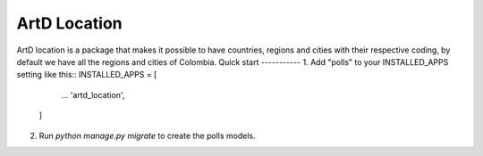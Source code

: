 =====
ArtD Location
=====
ArtD location is a package that makes it possible to have countries, regions and cities with their respective coding, by default we have all the regions and cities of Colombia.
Quick start
-----------
1. Add "polls" to your INSTALLED_APPS setting like this::
INSTALLED_APPS = [
        ...
        'artd_location',
    ]
2. Run `python manage.py migrate` to create the polls models.